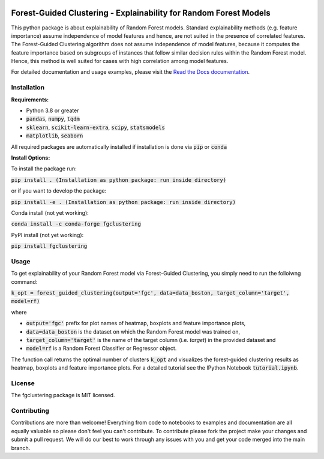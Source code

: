 |Stars| |Docs| 

.. |Stars| image:: https://img.shields.io/github/stars/HelmholtzAI-Consultants-Munich/forest_guided_clustering?logo=GitHub&color=yellow
   :target: https://github.com/HelmholtzAI-Consultants-Munich/forest_guided_clustering/stargazers
.. |Docs| image:: https://readthedocs.org/projects/forest-guided-clustering/badge/?version=latest
   :target: https://forest-guided-clustering.readthedocs.io

Forest-Guided Clustering - Explainability for Random Forest Models
=========================================================================

This python package is about explainability of Random Forest models. Standard explainability methods (e.g. feature importance) assume independence of model features and hence, are not suited in the presence of correlated features. The Forest-Guided Clustering algorithm does not assume independence of model features, because it computes the feature importance based on subgroups of instances that follow similar decision rules within the Random Forest model. Hence, this method is well suited for cases with high correlation among model features.

For detailed documentation and usage examples, please visit the `Read the Docs documentation <https://forest-guided-clustering.readthedocs.io/>`_.

Installation
-------------------------------

**Requirements:**

- Python 3.8 or greater
- :code:`pandas`, :code:`numpy`, :code:`tqdm`
- :code:`sklearn`, :code:`scikit-learn-extra`, :code:`scipy`, :code:`statsmodels`
- :code:`matplotlib`, :code:`seaborn`

All required packages are automatically installed if installation is done via :code:`pip` or :code:`conda`

**Install Options:**

To install the package run:

:code:`pip install . (Installation as python package: run inside directory)`

or if you want to develop the package:

:code:`pip install -e . (Installation as python package: run inside directory)`


Conda install (not yet working):

:code:`conda install -c conda-forge fgclustering`

PyPI install (not yet working):

:code:`pip install fgclustering`


Usage
-------------------------------

To get explainability of your Random Forest model via Forest-Guided Clustering, you simply need to run the folloiwng command:

:code:`k_opt = forest_guided_clustering(output='fgc', data=data_boston, target_column='target', model=rf)`

where 

- :code:`output='fgc'` prefix for plot names of heatmap, boxplots and feature importance plots,
- :code:`data=data_boston` is the dataset on which the Random Forest model was trained on,
- :code:`target_column='target'` is the name of the target column (i.e. *target*) in the provided dataset and 
- :code:`model=rf` is a Random Forest Classifier or Regressor object. 

The function call returns the optimal number of clusters :code:`k_opt` and visualizes the forest-guided clustering results as heatmap, boxplots and feature importance plots. For a detailed tutorial see the IPython Notebook :code:`tutorial.ipynb`.


License
-------------------------------

The fgclustering package is MIT licensed.


Contributing
-------------------------------

Contributions are more than welcome! Everything from code to notebooks to examples and documentation are all equally valuable so please don't feel you can't contribute. To contribute please fork the project make your changes and submit a pull request. We will do our best to work through any issues with you and get your code merged into the main branch.





